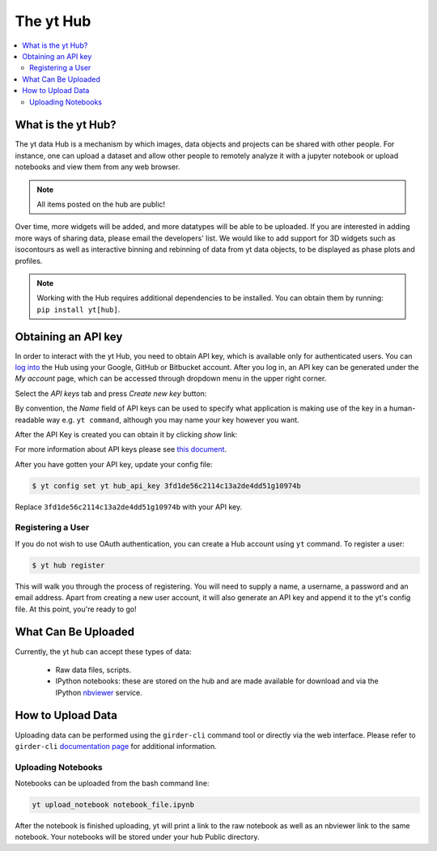 .. _sharing-data:

The yt Hub
==========

.. contents::
   :depth: 2
   :local:
   :backlinks: none

What is the yt Hub?
-------------------

The yt data Hub is a mechanism by which images, data objects and projects can be
shared with other people. For instance, one can upload a dataset and allow other
people to remotely analyze it with a jupyter notebook or upload notebooks and
view them from any web browser.

.. note:: All items posted on the hub are public!

Over time, more widgets will be added, and more datatypes will be able to be
uploaded.  If you are interested in adding more ways of sharing data, please
email the developers' list.  We would like to add support for 3D widgets such
as isocontours as well as interactive binning and rebinning of data from yt
data objects, to be displayed as phase plots and profiles.

.. note:: Working with the Hub requires additional dependencies to be installed.
          You can obtain them by running: ``pip install yt[hub]``. 

.. _hub-APIkey:

Obtaining an API key
--------------------

In order to interact with the yt Hub, you need to obtain API key, which is
available only for authenticated users. You can `log into
<https://girder.hub.yt/#?dialog=login>`_ the Hub using your Google, GitHub or
Bitbucket account. After you log in, an API key can be generated under the *My
account* page, which can be accessed through dropdown menu in the upper right
corner. 

.. image:: _static/apiKey01.jpg
   :width: 50 %

Select the *API keys* tab and press *Create new key* button:

.. image:: _static/apiKey02.jpg
   :width: 50 %

By convention, the *Name* field of API keys can be used to specify what
application is making use of the key in a human-readable way e.g. ``yt
command``, although you may name your key however you want.

.. image:: _static/apiKey03.jpg
   :width: 50 %

After the API Key is created you can obtain it by clicking *show* link:

.. image:: _static/apiKey04.jpg
   :width: 50 %

For more information about API keys please see `this document
<http://girder.readthedocs.io/en/latest/user-guide.html?highlight=API%20keys#api-keys>`__.

After you have gotten your API key, update your config file:

.. code-block:: none

   $ yt config set yt hub_api_key 3fd1de56c2114c13a2de4dd51g10974b

Replace ``3fd1de56c2114c13a2de4dd51g10974b`` with your API key.

Registering a User
^^^^^^^^^^^^^^^^^^

If you do not wish to use OAuth authentication, you can create a Hub account
using ``yt`` command. To register a user:

.. code-block:: bash

   $ yt hub register

This will walk you through the process of registering. You will need to supply
a name, a username, a password and an email address. Apart from creating a new
user account, it will also generate an API key and append it to the yt's config
file.  At this point, you're ready to go!

What Can Be Uploaded
--------------------

Currently, the yt hub can accept these types of data:

 * Raw data files, scripts.
 * IPython notebooks: these are stored on the hub and are made available for
   download and via the IPython `nbviewer <http://nbviewer.ipython.org/>`_
   service.

How to Upload Data
------------------

Uploading data can be performed using the ``girder-cli`` command tool or
directly via the web interface. Please refer to ``girder-cli`` `documentation page
<http://girder.readthedocs.io/en/latest/python-client.html>`_ for additional
information.

Uploading Notebooks
^^^^^^^^^^^^^^^^^^^

Notebooks can be uploaded from the bash command line:

.. code-block:: bash

   yt upload_notebook notebook_file.ipynb

After the notebook is finished uploading, yt will print a link to the raw
notebook as well as an nbviewer link to the same notebook.  Your notebooks will
be stored under your hub Public directory.
